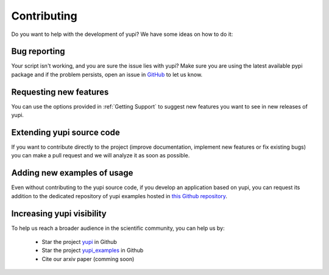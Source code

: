 Contributing
============

Do you want to help with the development of yupi? We have some ideas on how to do it:


Bug reporting
-------------

Your script isn't working, and you are sure the issue lies with yupi? Make sure you are using the latest available pypi package and if the problem persists, open an issue in `GitHub <https://github.com/yupidevs/yupi/issues>`_ to let us know.


Requesting new features
-----------------------

You can use the options provided in :ref:`Getting Support` to suggest new features you want to see in new releases of yupi.


Extending yupi source code
--------------------------

If you want to contribute directly to the project (improve documentation, implement new features or fix existing bugs) you can make a pull request and we will analyze it as soon as possible.


Adding new examples of usage
----------------------------

Even without contributing to the yupi source code, if you develop an application based on yupi, you can request its addition to the dedicated repository of yupi examples hosted in `this Github repository <https://github.com/yupidevs/yupi_examples/stargazers>`_. 


Increasing yupi visibility
--------------------------

To help us reach a broader audience in the scientific community, you can help us by:

 * Star the project `yupi <https://github.com/yupidevs/yupi/stargazers>`_ in Github  
 * Star the project `yupi_examples <https://github.com/yupidevs/yupi_examples/stargazers>`_ in Github 
 * Cite our arxiv paper (comming soon) 


